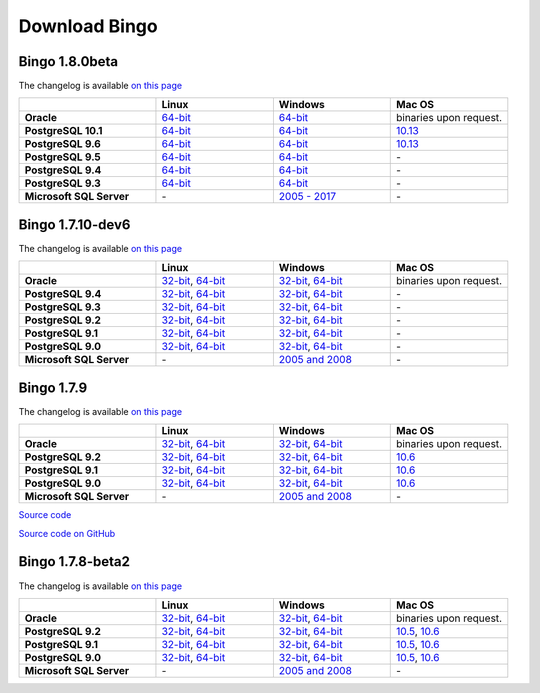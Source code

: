 Download Bingo
==============

Bingo 1.8.0beta
---------------

The changelog is available `on this page <../bingo/changelog.html>`__

.. list-table:: 
   :header-rows: 1
   :stub-columns: 1
   :widths: 28 24 24 24

   * - 
     - |image0| Linux
     - |image1| Windows
     - |image2| Mac OS
   * - Oracle
     - `64-bit <http://www.epam.com/download?downloadParam=/content/dam/epam/library/open-source/bingo-1_8_0beta/bingo-oracle-1.8.0beta.r1-linux64.zip>`__
     - `64-bit <http://www.epam.com/download?downloadParam=/content/dam/epam/library/open-source/bingo-1_8_0beta/bingo-oracle-1.8.0beta.r1-win64.zip>`__
     - binaries upon request.
   * - PostgreSQL 10.1
     - `64-bit <http://www.epam.com/download?downloadParam=/content/dam/epam/library/open-source/bingo-1_8_0beta/bingo-postgres10.1-1.8.0beta.r1-linux64.zip>`__
     - `64-bit <http://www.epam.com/download?downloadParam=/content/dam/epam/library/open-source/bingo-1_8_0beta/bingo-postgres10.1-1.8.0beta.r1-win64.zip>`__
     - `10.13 <http://www.epam.com/download?downloadParam=/content/dam/epam/library/open-source/bingo-1_8_0beta/bingo-postgres10.1-1.8.0beta.r4-mac10.13.zip>`__  
   * - PostgreSQL 9.6
     - `64-bit <http://www.epam.com/download?downloadParam=/content/dam/epam/library/open-source/bingo-1_8_0beta/bingo-postgres9.6-1.8.0beta.r1-linux64.zip>`__
     - `64-bit <http://www.epam.com/download?downloadParam=/content/dam/epam/library/open-source/bingo-1_8_0beta/bingo-postgres9.6-1.8.0beta.r1-win64.zip>`__
     - `10.13 <http://www.epam.com/download?downloadParam=/content/dam/epam/library/open-source/bingo-1_8_0beta/bingo-postgres9.6-1.8.0beta.r4-mac10.13.zip>`__
   * - PostgreSQL 9.5
     - `64-bit <http://www.epam.com/download?downloadParam=/content/dam/epam/library/open-source/bingo-1_8_0beta/bingo-postgres9.5-1.8.0beta.r1-linux64.zip>`__
     - `64-bit <http://www.epam.com/download?downloadParam=/content/dam/epam/library/open-source/bingo-1_8_0beta/bingo-postgres9.5-1.8.0beta.r1-win64.zip>`__
     - \-   
   * - PostgreSQL 9.4
     - `64-bit <http://www.epam.com/download?downloadParam=/content/dam/epam/library/open-source/bingo-1_8_0beta/bingo-postgres9.4-1.8.0beta.r1-linux64.zip>`__
     - `64-bit <http://www.epam.com/download?downloadParam=/content/dam/epam/library/open-source/bingo-1_8_0beta/bingo-postgres9.4-1.8.0beta.r1-win64.zip>`__
     - \-     
   * - PostgreSQL 9.3
     - `64-bit <http://www.epam.com/download?downloadParam=/content/dam/epam/library/open-source/bingo-1_8_0beta/bingo-postgres9.3-1.8.0beta.r1-linux64.zip>`__
     - `64-bit <http://www.epam.com/download?downloadParam=/content/dam/epam/library/open-source/bingo-1_8_0beta/bingo-postgres9.3-1.8.0beta.r1-win64.zip>`__
     - \-     
   * - Microsoft SQL Server
     - \-
     - `2005 \- 2017 <http://www.epam.com/download?downloadParam=/content/dam/epam/library/open-source/bingo-1_8_0beta/bingo-sqlserver-1.8.0beta.r1.zip>`__
     - \-




Bingo 1.7.10-dev6
-----------------

The changelog is available `on this page <../bingo/changelog.html>`__

.. list-table:: 
   :header-rows: 1
   :stub-columns: 1
   :widths: 28 24 24 24

   * - 
     - |image0| Linux
     - |image1| Windows
     - |image2| Mac OS
   * - Oracle
     - `32-bit <http://www.epam.com/download?downloadParam=/content/dam/epam/library/open-source/bingo-1.7.10-dev6/bingo-oracle-1.7.10-dev6-linux32.zip>`__,
       `64-bit <http://www.epam.com/download?downloadParam=/content/dam/epam/library/open-source/bingo-1.7.10-dev6/bingo-oracle-1.7.10-dev6-linux64.zip>`__
     - `32-bit <http://www.epam.com/download?downloadParam=/content/dam/epam/library/open-source/bingo-1.7.10-dev6/bingo-oracle-1.7.10-dev6-win32.zip>`__,
       `64-bit <http://www.epam.com/download?downloadParam=/content/dam/epam/library/open-source/bingo-1.7.10-dev6/bingo-oracle-1.7.10-dev6-win64.zip>`__
     - binaries upon request.
   * - PostgreSQL 9.4
     - `32-bit <http://www.epam.com/download?downloadParam=/content/dam/epam/library/open-source/bingo-1.7.10-dev6/bingo-postgres9.4-1.7.10-dev6-linux32.zip>`__,
       `64-bit <http://www.epam.com/download?downloadParam=/content/dam/epam/library/open-source/bingo-1.7.10-dev6/bingo-postgres9.4-1.7.10-dev6-linux64.zip>`__
     - `32-bit <http://www.epam.com/download?downloadParam=/content/dam/epam/library/open-source/bingo-1.7.10-dev6/bingo-postgres9.4-1.7.10-dev6-win32.zip>`__,
       `64-bit <http://www.epam.com/download?downloadParam=/content/dam/epam/library/open-source/bingo-1.7.10-dev6/bingo-postgres9.4-1.7.10-dev6-win64.zip>`__
     - \-     
   * - PostgreSQL 9.3
     - `32-bit <http://www.epam.com/download?downloadParam=/content/dam/epam/library/open-source/bingo-1.7.10-dev6/bingo-postgres9.3-1.7.10-dev6-linux32.zip>`__,
       `64-bit <http://www.epam.com/download?downloadParam=/content/dam/epam/library/open-source/bingo-1.7.10-dev6/bingo-postgres9.3-1.7.10-dev6-linux64.zip>`__
     - `32-bit <http://www.epam.com/download?downloadParam=/content/dam/epam/library/open-source/bingo-1.7.10-dev6/bingo-postgres9.3-1.7.10-dev6-win32.zip>`__,
       `64-bit <http://www.epam.com/download?downloadParam=/content/dam/epam/library/open-source/bingo-1.7.10-dev6/bingo-postgres9.3-1.7.10-dev6-win64.zip>`__
     - \-     
   * - PostgreSQL 9.2
     - `32-bit <http://www.epam.com/download?downloadParam=/content/dam/epam/library/open-source/bingo-1.7.10-dev6/bingo-postgres9.2-1.7.10-dev6-linux32.zip>`__,
       `64-bit <http://www.epam.com/download?downloadParam=/content/dam/epam/library/open-source/bingo-1.7.10-dev6/bingo-postgres9.2-1.7.10-dev6-linux64.zip>`__
     - `32-bit <http://www.epam.com/download?downloadParam=/content/dam/epam/library/open-source/bingo-1.7.10-dev6/bingo-postgres9.2-1.7.10-dev6-win32.zip>`__,
       `64-bit <http://www.epam.com/download?downloadParam=/content/dam/epam/library/open-source/bingo-1.7.10-dev6/bingo-postgres9.2-1.7.10-dev6-win64.zip>`__
     - \-
   * - PostgreSQL 9.1
     - `32-bit <http://www.epam.com/download?downloadParam=/content/dam/epam/library/open-source/bingo-1.7.10-dev6/bingo-postgres9.1-1.7.10-dev6-linux32.zip>`__,
       `64-bit <http://www.epam.com/download?downloadParam=/content/dam/epam/library/open-source/bingo-1.7.10-dev6/bingo-postgres9.1-1.7.10-dev6-linux64.zip>`__
     - `32-bit <http://www.epam.com/download?downloadParam=/content/dam/epam/library/open-source/bingo-1.7.10-dev6/bingo-postgres9.1-1.7.10-dev6-win32.zip>`__,
       `64-bit <http://www.epam.com/download?downloadParam=/content/dam/epam/library/open-source/bingo-1.7.10-dev6/bingo-postgres9.1-1.7.10-dev6-win64.zip>`__
     - \-
   * - PostgreSQL 9.0
     - `32-bit <http://www.epam.com/download?downloadParam=/content/dam/epam/library/open-source/bingo-1.7.10-dev6/bingo-postgres9.0-1.7.10-dev6-linux32.zip>`__,
       `64-bit <http://www.epam.com/download?downloadParam=/content/dam/epam/library/open-source/bingo-1.7.10-dev6/bingo-postgres9.0-1.7.10-dev6-linux64.zip>`__
     - `32-bit <http://www.epam.com/download?downloadParam=/content/dam/epam/library/open-source/bingo-1.7.10-dev6/bingo-postgres9.0-1.7.10-dev6-win32.zip>`__,
       `64-bit <http://www.epam.com/download?downloadParam=/content/dam/epam/library/open-source/bingo-1.7.10-dev6/bingo-postgres9.0-1.7.10-dev6-win64.zip>`__
     - \-
   * - Microsoft SQL Server
     - \-
     - `2005 and 2008 <http://www.epam.com/download?downloadParam=/content/dam/epam/library/open-source/bingo-1.7.10-dev6/bingo-sqlserver-1.7.10-dev6.zip>`__
     - \-


Bingo 1.7.9
-----------

The changelog is available `on this page <../bingo/changelog.html>`__

.. list-table:: 
   :header-rows: 1
   :stub-columns: 1
   :widths: 28 24 24 24

   * - 
     - |image0| Linux
     - |image1| Windows
     - |image2| Mac OS
   * - Oracle
     - `32-bit <http://www.epam.com/download?downloadParam=/content/dam/epam/library/open-source/bingo-1.7.9/bingo-oracle-1.7.9-linux32.zip>`__,
       `64-bit <http://www.epam.com/download?downloadParam=/content/dam/epam/library/open-source/bingo-1.7.9/bingo-oracle-1.7.9-linux64.zip>`__
     - `32-bit <http://www.epam.com/download?downloadParam=/content/dam/epam/library/open-source/bingo-1.7.9/bingo-oracle-1.7.9-win32.zip>`__,
       `64-bit <http://www.epam.com/download?downloadParam=/content/dam/epam/library/open-source/bingo-1.7.9/bingo-oracle-1.7.9-win64.zip>`__
     - binaries upon request.
   * - PostgreSQL 9.2
     - `32-bit <http://www.epam.com/download?downloadParam=/content/dam/epam/library/open-source/bingo-1.7.9/bingo-postgres9.2-1.7.9-linux32.zip>`__,
       `64-bit <http://www.epam.com/download?downloadParam=/content/dam/epam/library/open-source/bingo-1.7.9/bingo-postgres9.2-1.7.9-linux64.zip>`__
     - `32-bit <http://www.epam.com/download?downloadParam=/content/dam/epam/library/open-source/bingo-1.7.9/bingo-postgres9.2-1.7.9-win32.zip>`__,
       `64-bit <http://www.epam.com/download?downloadParam=/content/dam/epam/library/open-source/bingo-1.7.9/bingo-postgres9.2-1.7.9-win64.zip>`__
     - `10.6 <http://www.epam.com/download?downloadParam=/content/dam/epam/library/open-source/bingo-1.7.9/bingo-postgres9.2-1.7.9-mac10.6.zip>`__
   * - PostgreSQL 9.1
     - `32-bit <http://www.epam.com/download?downloadParam=/content/dam/epam/library/open-source/bingo-1.7.9/bingo-postgres9.1-1.7.9-linux32.zip>`__,
       `64-bit <http://www.epam.com/download?downloadParam=/content/dam/epam/library/open-source/bingo-1.7.9/bingo-postgres9.1-1.7.9-linux64.zip>`__
     - `32-bit <http://www.epam.com/download?downloadParam=/content/dam/epam/library/open-source/bingo-1.7.9/bingo-postgres9.1-1.7.9-win32.zip>`__,
       `64-bit <http://www.epam.com/download?downloadParam=/content/dam/epam/library/open-source/bingo-1.7.9/bingo-postgres9.1-1.7.9-win64.zip>`__
     - `10.6 <http://www.epam.com/download?downloadParam=/content/dam/epam/library/open-source/bingo-1.7.9/bingo-postgres9.1-1.7.9-mac10.6.zip>`__
   * - PostgreSQL 9.0
     - `32-bit <http://www.epam.com/download?downloadParam=/content/dam/epam/library/open-source/bingo-1.7.9/bingo-postgres9.0-1.7.9-linux32.zip>`__,
       `64-bit <http://www.epam.com/download?downloadParam=/content/dam/epam/library/open-source/bingo-1.7.9/bingo-postgres9.0-1.7.9-linux64.zip>`__
     - `32-bit <http://www.epam.com/download?downloadParam=/content/dam/epam/library/open-source/bingo-1.7.9/bingo-postgres9.0-1.7.9-win32.zip>`__,
       `64-bit <http://www.epam.com/download?downloadParam=/content/dam/epam/library/open-source/bingo-1.7.9/bingo-postgres9.0-1.7.9-win64.zip>`__
     - `10.6 <http://www.epam.com/download?downloadParam=/content/dam/epam/library/open-source/bingo-1.7.9/bingo-postgres9.0-1.7.9-mac10.6.zip>`__
   * - Microsoft SQL Server
     - \-
     - `2005 and 2008 <http://www.epam.com/download?downloadParam=/content/dam/epam/library/open-source/bingo-1.7.9/bingo-sqlserver-1.7.9.zip>`__
     - \-

`Source
code <http://www.epam.com/download?downloadParam=/content/dam/epam/library/open-source/bingo-1.7.9/bingo-1.7.9-src.zip>`__

`Source code on GitHub <http://github.com/epam/indigo>`__

Bingo 1.7.8-beta2
-----------------

The changelog is available `on this page <../bingo/changelog.html>`__


.. list-table:: 
   :header-rows: 1
   :stub-columns: 1
   :widths: 28 24 24 24

   * - 
     - |image0| Linux
     - |image1| Windows
     - |image2| Mac OS
   * - Oracle
     - `32-bit <http://www.epam.com/download?downloadParam=/content/dam/epam/library/open-source/bingo-1.7.8b2/bingo-oracle-1.7.8b2-linux32.zip>`__,
       `64-bit <http://www.epam.com/download?downloadParam=/content/dam/epam/library/open-source/bingo-1.7.8b2/bingo-oracle-1.7.8b2-linux64.zip>`__
     - `32-bit <http://www.epam.com/download?downloadParam=/content/dam/epam/library/open-source/bingo-1.7.8b2/bingo-oracle-1.7.8b2-win32.zip>`__,
       `64-bit <http://www.epam.com/download?downloadParam=/content/dam/epam/library/open-source/bingo-1.7.8b2/bingo-oracle-1.7.8b2-win64.zip>`__
     - binaries upon request.
   * - PostgreSQL 9.2
     - `32-bit <http://www.epam.com/download?downloadParam=/content/dam/epam/library/open-source/bingo-1.7.8b2/bingo-postgres9.2-1.7.8b2-linux32.zip>`__,
       `64-bit <http://www.epam.com/download?downloadParam=/content/dam/epam/library/open-source/bingo-1.7.8b2/bingo-postgres9.2-1.7.8b2-linux64.zip>`__
     - `32-bit <http://www.epam.com/download?downloadParam=/content/dam/epam/library/open-source/bingo-1.7.8b2/bingo-postgres9.2-1.7.8b2-win32.zip>`__,
       `64-bit <http://www.epam.com/download?downloadParam=/content/dam/epam/library/open-source/bingo-1.7.8b2/bingo-postgres9.2-1.7.8b2-win64.zip>`__
     - `10.5 <http://www.epam.com/download?downloadParam=/content/dam/epam/library/open-source/bingo-1.7.8b2/bingo-postgres9.2-1.7.8b2-mac10.5.zip>`__,
       `10.6 <http://www.epam.com/download?downloadParam=/content/dam/epam/library/open-source/bingo-1.7.8b2/bingo-postgres9.2-1.7.8b2-mac10.6.zip>`__
   * - PostgreSQL 9.1
     - `32-bit <http://www.epam.com/download?downloadParam=/content/dam/epam/library/open-source/bingo-1.7.8b2/bingo-postgres9.1-1.7.8b2-linux32.zip>`__,
       `64-bit <http://www.epam.com/download?downloadParam=/content/dam/epam/library/open-source/bingo-1.7.8b2/bingo-postgres9.1-1.7.8b2-linux64.zip>`__
     - `32-bit <http://www.epam.com/download?downloadParam=/content/dam/epam/library/open-source/bingo-1.7.8b2/bingo-postgres9.1-1.7.8b2-win32.zip>`__,
       `64-bit <http://www.epam.com/download?downloadParam=/content/dam/epam/library/open-source/bingo-1.7.8b2/bingo-postgres9.1-1.7.8b2-win64.zip>`__
     - `10.5 <http://www.epam.com/download?downloadParam=/content/dam/epam/library/open-source/bingo-1.7.8b2/bingo-postgres9.1-1.7.8b2-mac10.5.zip>`__,
       `10.6 <http://www.epam.com/download?downloadParam=/content/dam/epam/library/open-source/bingo-1.7.8b2/bingo-postgres9.1-1.7.8b2-mac10.6.zip>`__
   * - PostgreSQL 9.0
     - `32-bit <http://www.epam.com/download?downloadParam=/content/dam/epam/library/open-source/bingo-1.7.8b2/bingo-postgres9.0-1.7.8b2-linux32.zip>`__,
       `64-bit <http://www.epam.com/download?downloadParam=/content/dam/epam/library/open-source/bingo-1.7.8b2/bingo-postgres9.0-1.7.8b2-linux64.zip>`__
     - `32-bit <http://www.epam.com/download?downloadParam=/content/dam/epam/library/open-source/bingo-1.7.8b2/bingo-postgres9.0-1.7.8b2-win32.zip>`__,
       `64-bit <http://www.epam.com/download?downloadParam=/content/dam/epam/library/open-source/bingo-1.7.8b2/bingo-postgres9.0-1.7.8b2-win64.zip>`__
     - `10.5 <http://www.epam.com/download?downloadParam=/content/dam/epam/library/open-source/bingo-1.7.8b2/bingo-postgres9.0-1.7.8b2-mac10.5.zip>`__,
       `10.6 <http://www.epam.com/download?downloadParam=/content/dam/epam/library/open-source/bingo-1.7.8b2/bingo-postgres9.0-1.7.8b2-mac10.6.zip>`__
   * - Microsoft SQL Server
     - \-
     - `2005 and 2008 <http://www.epam.com/download?downloadParam=/content/dam/epam/library/open-source/bingo-1.7.8b2/bingo-sqlserver-1.7.8b2.zip>`__
     - \-

.. |image0| image:: ../assets/Linux.png
.. |image1| image:: ../assets/Windows.png
.. |image2| image:: ../assets/AppleSZ.png


